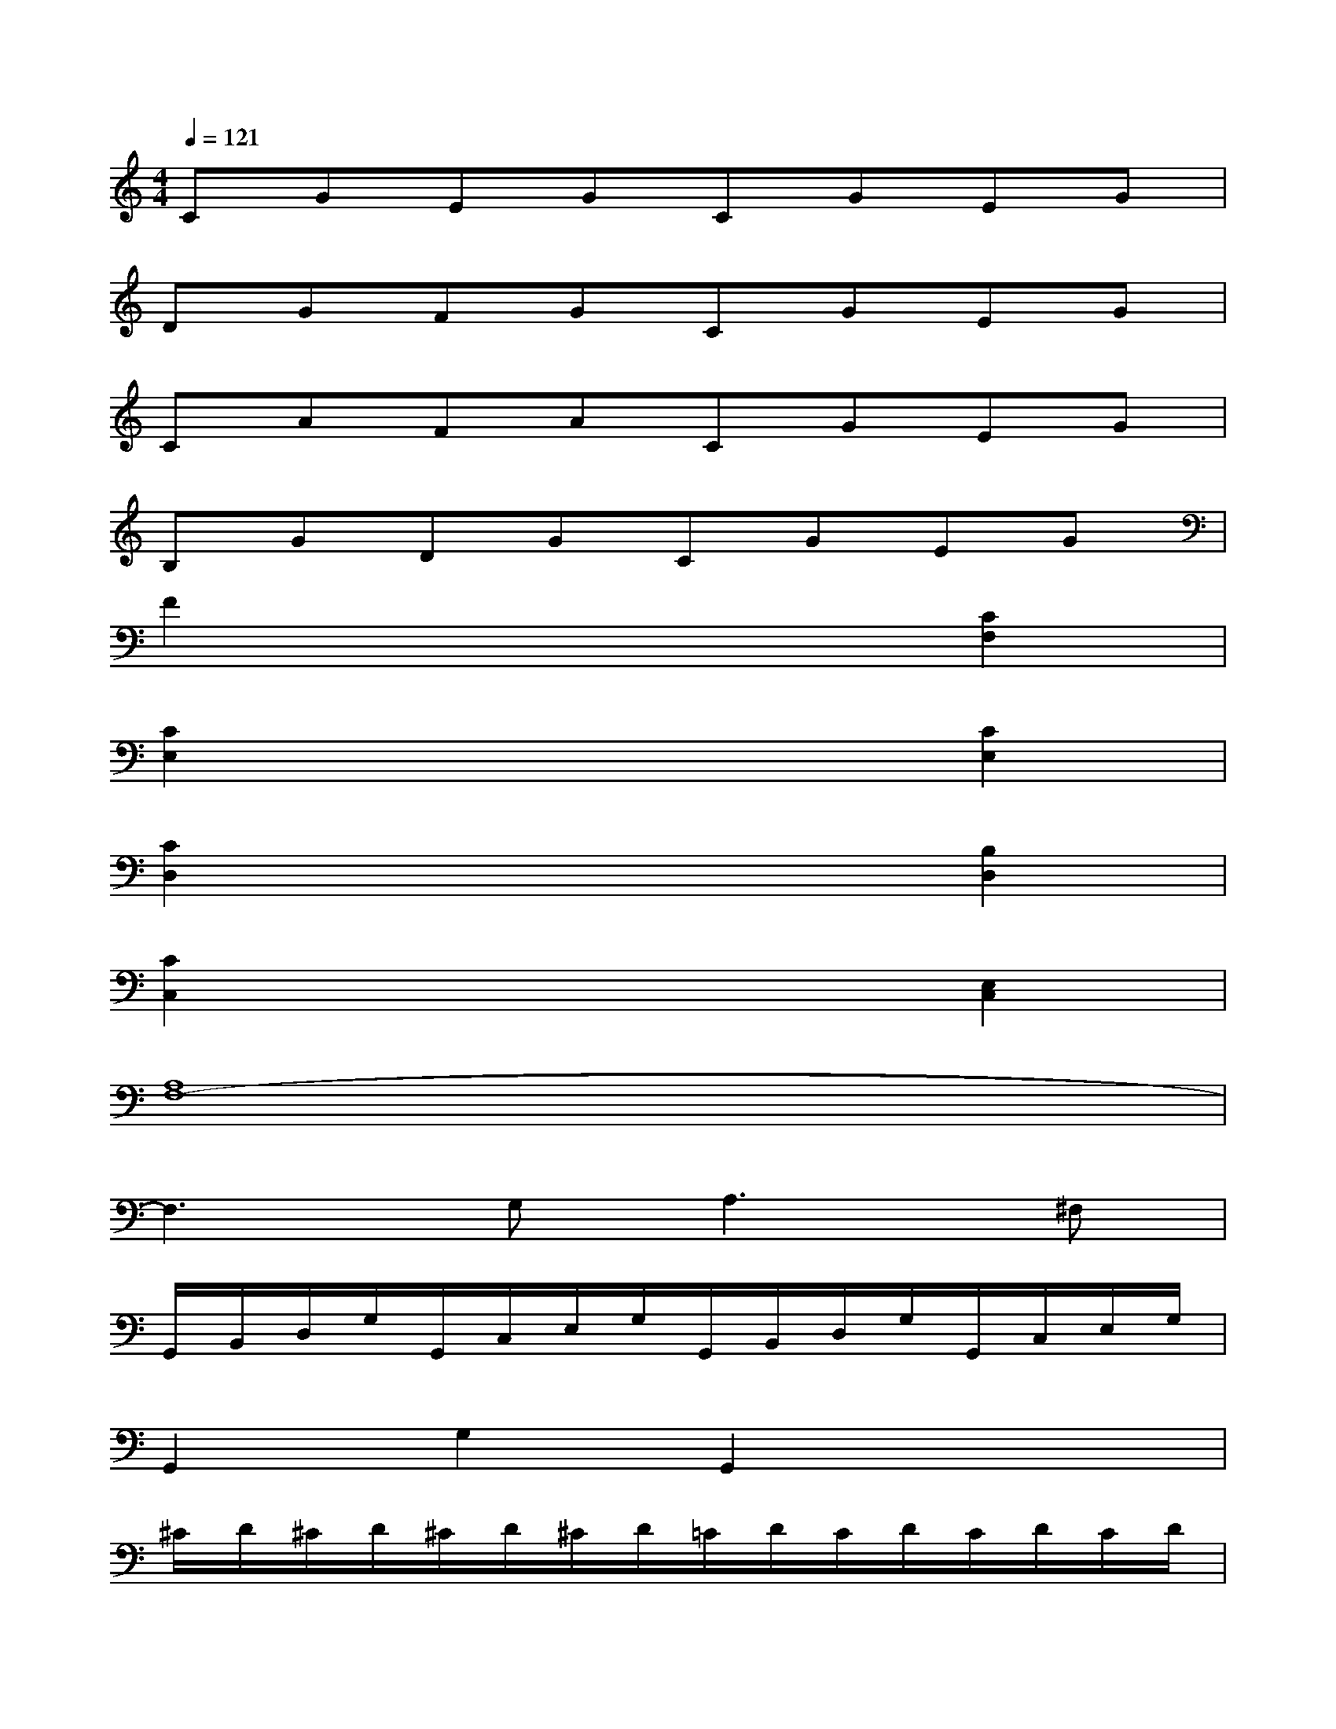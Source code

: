 X:1
T:
M:4/4
L:1/8
Q:1/4=121
K:C%0sharps
V:1
CGEGCGEG|
DGFGCGEG|
CAFACGEG|
B,GDGCGEG|
F2x4[C2F,2]|
[C2E,2]x4[C2E,2]|
[C2D,2]x4[B,2D,2]|
[C2C,2]x4[E,2C,2]|
[A,8F,8-]|
F,3G,2<A,2^F,|
G,,/2B,,/2D,/2G,/2G,,/2C,/2E,/2G,/2G,,/2B,,/2D,/2G,/2G,,/2C,/2E,/2G,/2|
G,,2G,2G,,2x2|
^C/2D/2^C/2D/2^C/2D/2^C/2D/2=C/2D/2C/2D/2C/2D/2C/2D/2|
B,/2D/2B,/2D/2B,/2D/2B,/2D/2B,/2D/2B,/2D/2B,/2D/2B,/2D/2|
C/2D/2B,/2D/2A,/2D/2B,/2D/2C/2D/2B,/2D/2C/2D/2A,/2D/2|
B,/2D/2B,/2D/2B,/2D/2B,/2D/2B,/2D/2B,/2D/2B,/2D/2B,/2D/2